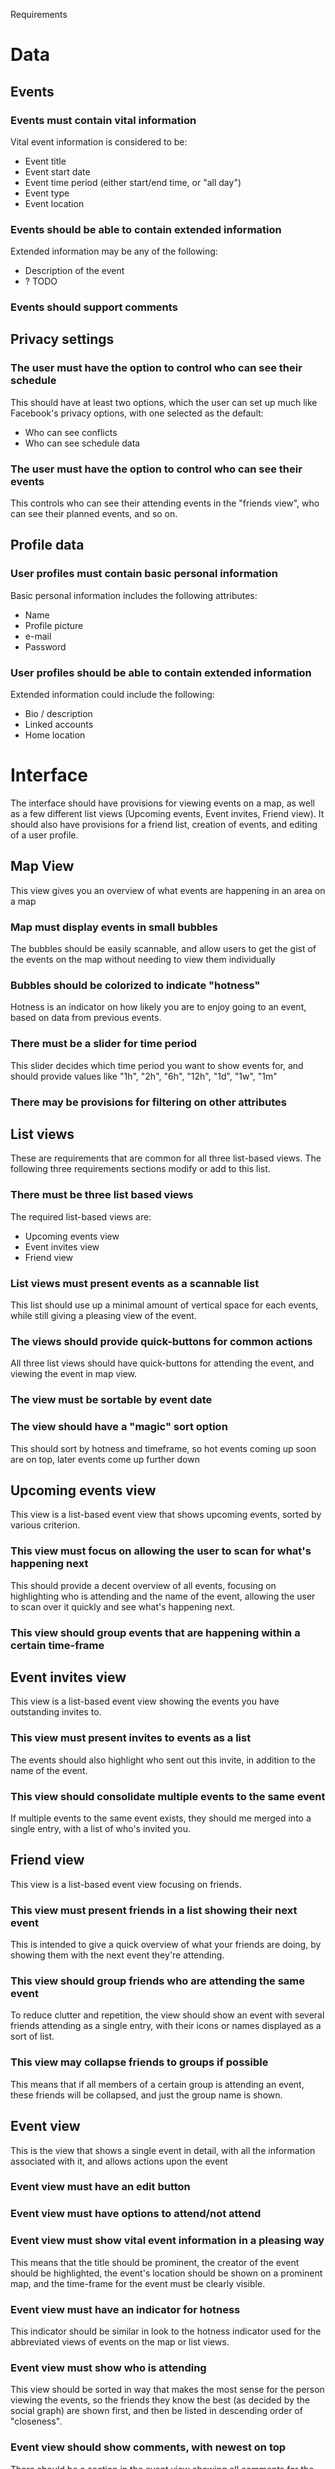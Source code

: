 #+latex_class: oreport
#+LATEX_HEADER: \usepackage[utf8]{inputenc}
#+LATEX_HEADER: \usepackage[T1]{fontenc}
#+LATEX_HEADER: \usepackage{graphicx}
#+LATEX_HEADER: \usepackage[usenames,dvipsnames]{color}
#+LATEX_HEADER: \usepackage{longtable}
#+LATEX_HEADER: \usepackage{float}
#+LATEX_HEADER: \usepackage{wrapfig}
#+LATEX_HEADER: \usepackage{soul}
#+LATEX_HEADER: \usepackage{amssymb}
#+LATEX_HEADER: \usepackage{hyperref}
#+LATEX_HEADER: \usepackage{hypcap}
#+LATEX_HEADER: \hypersetup{colorlinks=true,linkcolor=red,citecolor=black,filecolor=magenta, urlcolor=cyan}
Requirements

* Data
** Events
*** Events must contain vital information
    Vital event information is considered to be:
    - Event title
    - Event start date
    - Event time period (either start/end time, or "all day")
    - Event type
    - Event location
*** Events should be able to contain extended information
    Extended information may be any of the following:
    - Description of the event
    - ? TODO
*** Events should support comments
** Privacy settings
*** The user must have the option to control who can see their schedule
    This should have at least two options, which the user can set up much like
    Facebook's privacy options, with one selected as the default:
    - Who can see conflicts
    - Who can see schedule data
*** The user must have the option to control who can see their events
    This controls who can see their attending events in the "friends view", who
    can see their planned events, and so on.

** Profile data
*** User profiles must contain basic personal information
    Basic personal information includes the following attributes:
    - Name
    - Profile picture
    - e-mail
    - Password

*** User profiles should be able to contain extended information
    Extended information could include the following:
    - Bio / description
    - Linked accounts
    - Home location


* Interface

The interface should have provisions for viewing events on a map, as well as a
few different list views (Upcoming events, Event invites, Friend view). It should also have provisions for a friend list, creation of
events, and editing of a user profile.

** Map View
This view gives you an overview of what events are happening in an area on a map
*** Map must display events in small bubbles
    The bubbles should be easily scannable, and allow users to get the gist of
    the events on the map without needing to view them individually
*** Bubbles should be colorized to indicate "hotness"
    Hotness is an indicator on how likely you are to enjoy going to an event,
    based on data from previous events.
*** There must be a slider for time period
    This slider decides which time period you want to show events for, and
    should provide values like "1h", "2h", "6h", "12h", "1d", "1w", "1m"
*** There may be provisions for filtering on other attributes
** List views
   These are requirements that are common for all three list-based
   views. The following three requirements sections modify or add to this list.
*** There must be three list based views
    The required list-based views are:
    - Upcoming events view
    - Event invites view
    - Friend view
*** List views must present events as a scannable list
    This list should use up a minimal amount of vertical space for each events,
    while still giving a pleasing view of the event.
*** The views should provide quick-buttons for common actions
    All three list views should have quick-buttons for attending the event, and
    viewing the event in map view.
*** The view must be sortable by event date
*** The view should have a "magic" sort option
    This should sort by hotness and timeframe, so hot events coming up soon are
    on top, later events come up further down
** Upcoming events view
This view is a list-based event view that shows upcoming events, sorted by
various criterion.
*** This view must focus on allowing the user to scan for what's happening next
    This should provide a decent overview of all events, focusing on
    highlighting who is attending and the name of the event, allowing the user
    to scan over it quickly and see what's happening next.
*** This view should group events that are happening within a certain time-frame
** Event invites view
This view is a list-based event view showing the events you have outstanding
invites to.
*** This view must present invites to events as a list
    The events should also highlight who sent out this invite, in addition to the
    name of the event.
*** This view should consolidate multiple events to the same event
    If multiple events to the same event exists, they should me merged into a
    single entry, with a list of who's invited you.
** Friend view
This view is a list-based event view focusing on friends.
*** This view must present friends in a list showing their next event
    This is intended to give a quick overview of what your friends are doing, by
    showing them with the next event they're attending.
*** This view should group friends who are attending the same event
    To reduce clutter and repetition, the view should show an event with several
    friends attending as a single entry, with their icons or names displayed as
    a sort of list.

*** This view may collapse friends to groups if possible
    This means that if all members of a certain group is attending an event,
    these friends will be collapsed, and just the group name is shown.

** Event view
This is the view that shows a single event in detail, with all the information
associated with it, and allows actions upon the event

*** Event view must have an edit button
*** Event view must have options to attend/not attend
*** Event view must show vital event information in a pleasing way
    This means that the title should be prominent, the creator of the event
    should be highlighted, the event's location should be shown on a prominent
    map, and the time-frame for the event must be clearly visible.
*** Event view must have an indicator for hotness
    This indicator should be similar in look to the hotness indicator used for
    the abbreviated views of events on the map or list views.
*** Event view must show who is attending
    This view should be sorted in way that makes the most sense for the person
    viewing the events, so the friends they know the best (as decided by the
    social graph) are shown first, and then be listed in descending order of
    "closeness".
*** Event view should show comments, with newest on top
    There should be a section in the event view showing all comments for the
    event, paginated if necessary. There should also be a box on top for adding
    new comments.
*** If the user has pending invites for this event, they should be shown
** Friends List
*** The friends list must support adding friends
    This will be accomplished by sending a friend request, which has to be
    accepted by the recipient before the friendship is in effect.
*** The friends list must support removing friends
    This should be done without notifying the friend that is being removed, and
    should not require confirmation from the friend.
*** The friends list must support groups of friends
    These groups will be used to handle privacy settings, and to ease
    invitations. A friend may be in any number of groups, including zero.

*** The friends list must support blocking friends
** Event creation and editing
*** Event creation must allow you to provide vital event information
    This information should be input with methods that reflect the data
    type. Date fields must show a calendar and time fields must show a time picker.
*** Event location must be choosable on a map
    This map should also show any stored locations as selectable tags
*** The user should be able to use current location as a shortcut

*** The user should be able to save locations under a name, for later use

*** Frequently used locations should autoprompt for saving
     Should be shown with a dialog showing "You seem to go here often, do you
     want to nickname this location?" or similar, and be decided by the amount
     of events and check-ins within a certain radius in a certain time-frame

*** The user should be able to plan an event at another friend's home location
     This would open a dialog showing friends with available home locations,
     allowing the user to select one.
*** Event creation must set you automatically to attend
*** Event creation must allow you to select friends to invite
    There should be an option to select initial friends to invite in the
    creation process, eliminating the need for multiple steps
*** Event creation should highlight possible schedule conflicts
    This would go through all the events and schedules of selected friends,
    checking for events they are attending during that time period or events
    they have scheduled on their calendars, and similar.
*** Inviting further friends to an event should also check for conflicts
*** In a small conflict, show list of conflicted friends and prompt for action
     A small conflict is defined as having <=20% of your guest list
     conflicting. When this happens, the application should show a list of
     guests that have conflicts, and possible what event is conflicting
     (depending on the friend's privacy settings), and allow you to take them
     off the invite list if wanted.
*** In a large conflict, show warning, and give the option to reschedule
     A large conflict is defined as having >=60% of your guest list
     conflicting. When this happens, the application should show a warning, and
     prompt the user to reschedule the event. If the user chooses to do so, they
     are taken back to the creation/editing screen with the date/time panel
     highlighted. If the user chooses to ignore the warning, the same overview
     of conflicting friends as in small conflicts is given.

** User profile
*** The user must set basic personal information
    It is an error not to fill in all of the basic personal information fields
*** The user should have the option to set extended information
    Extendend information is optional, and as such is not necessary to fill out.
*** The user should have the option to hide/show some information


* Social features
** Network integration
*** The service should import social graph data from Facebook
    This data should be used to aid the service in deciding an event's hotness.
*** The service should access event data from Facebook
    This data should be used to determine schedule conflicts for event invitations.
*** The service should access schedule data from Google Calendar
    This data should be used to determine schedule conflicts for event invitations.
*** The service may sync events to Google Calendar
    This would allow events to show up on the person's Google calendar, which
    would aid integration into the mobile ecosystem, as many mobile interfaces
    exist towards Google calendar, and most Android calendar apps support
    showing Google Calendar events.
*** The service may sync events from Google Calendar
    If a dedicated calendar is created in Google Calendar for the event app, one
    could quick-create events from the web by creating events in that calendar.
*** The service may support cross posting of events to social networks
    Potential networks to post to would be Facebook, Twitter,
